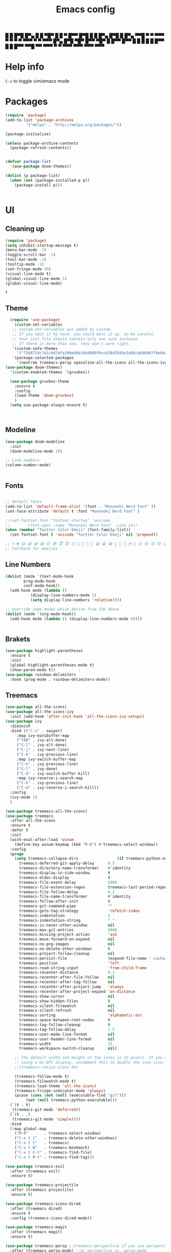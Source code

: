 #+title: Emacs config
#+author O. George
#+BABEL: :cache no
#+PROPERTY: header-args:emacs-lisp :tangle init.el

 █ █ █▀█ █▀▄ █ █ ▀█▀ █ █ ▀ █▀▀  
 █▀█ █ █ █▀▄ █▀█  █  █▀▄   ▀▀█  
 ▀ ▀ ▀▀▀ ▀ ▀ ▀ ▀ ▀▀▀ ▀ ▀   ▀▀▀  
█▀▄ █▀█ ▀█▀ █▀▀ ▀█▀ █   █▀▀ █▀▀
█ █ █ █  █  █▀▀  █  █   █▀▀ ▀▀█
▀▀  ▀▀▀  ▀  ▀   ▀▀▀ ▀▀▀ ▀▀▀ ▀▀▀

* Help info
  ~C-z~ to toggle vim/emacs mode

* Packages
#+begin_src emacs-lisp
(require 'package)
(add-to-list 'package-archives
	     '("melpa" . "http://melpa.org/packages/"))

(package-initialize)

(unless package-archive-contents
  (package-refresh-contents))


(defvar package-list
  '(use-package doom-themes))

(dolist (p package-list)
  (when (not (package-installed-p p))
    (package-install p)))


#+end_src

#+RESULTS:

* UI
** Cleaning up
  #+begin_src emacs-lisp
    (require 'package)
    (setq inhibit-startup-message t)
    (menu-bar-mode -1)
    (toggle-scroll-bar -1)
    (tool-bar-mode -1)
    (tooltip-mode -1)
    (set-fringe-mode 10)
    (visual-line-mode t)
    (global-visual-line-mode 1)
    (global-visual-line-mode)
  #+end_src

  #+RESULTS:
  : t

** Theme
#+begin_src emacs-lisp
  (require 'use-package)
    (custom-set-variables
   ;; custom-set-variables was added by Custom.
   ;; If you edit it by hand, you could mess it up, so be careful.
   ;; Your init file should contain only one such instance.
   ;; If there is more than one, they won't work right.
   '(custom-safe-themes
     '("75b8719c741c6d7afa290e0bb394d809f0cc62045b93e1d66cd646907f8e6d43" "7661b762556018a44a29477b84757994d8386d6edee909409fabe0631952dad9" default))
   '(package-selected-packages
     '(neotree treemacs-persp spaceline-all-the-icons all-the-icons-ivy-rich all-the-icons-ivy treemacs-the-icons dired-icon treemacs-magit treemacs-projectile nlinum linum-mode unicode-fonts ewal-doom-themes ivy-rich which-key counsel org-roam treemacs-evil treemacs-all-the-icons treemacs use-package general gruvbox-theme flycheck-rust cargo linum-relative ac-racer lusty-explorer doom-modeline doom-themes rainbow-delimiters evil-mc rustic lsp-mode avy)))
(use-package doom-themes)
  '(custom-enabled-themes '(gruvbox))

  (use-package gruvbox-theme
    :ensure t
    :config
    (load-theme 'doom-gruvbox)
    )
  (setq use-package-always-ensure t)



#+end_src

#+RESULTS:

** Modeline
#+begin_src emacs-lisp
(use-package doom-modeline
  :init
  (doom-modeline-mode 1))

;; Line numbers
(column-number-mode)


#+end_src

#+RESULTS:
: t

** Fonts
#+begin_src emacs-lisp

;; Default fonts
(add-to-list 'default-frame-alist '(font . "Mononoki Nerd Font" ))
(set-face-attribute 'default t :font "Mononoki Nerd Font" )

;;(set-fontset-font "fontset-startup" 'unicode
;;		  (font-spec :name "Mononoki Nerd Font" :size 14))
(when (member "Twitter Color Emoji" (font-family-list))
  (set-fontset-font t 'unicode "Twitter Color Emoji" nil 'prepend))

;; ☺️ ☻ 😃 😄 😅 😆 😊 😎 😇 😈 😏 🤣 🤩 🤪 🥳 😁 😀 😂 🤠 🤡 🤑 🤓 🤖 😗 😚 😘 😙 😉 🤗 😍 🥰 🤤 😋 🤔 🤨 🧐 🤭 🤫 😯 🤐 😌 😖 😕 😳 😔 🤥 🥴 😮 😲 🤯 😩 😫 🥱 😪 😴 😵 ☹️ 😦 😞 😥 😟 😢 😭 🤢 🤮 😷 🤒 🤕 🥵 🥶 🥺 😬 😓 😰 😨 😱 😒 😠 😡 😤 😣 😧 🤬 😸 😹 😺 😻 😼 😽 😾 😿 🙀 🙈 🙉 🙊 🤦 🤷 🙅 🙆 🙋 🙌 🙍 🙎 🙇 🙏 👯 💃 🕺 🤳 💇 💈 💆 🧖 🧘 🧍 🧎 👰 🤰 🤱 👶 🧒 👦 👧 👩 👨 🧑 🧔 🧓 👴 👵 👤 👥 👪 👫 👬 👭 👱 👳 👲 🧕 👸 🤴 🎅 🤶 🧏 🦻 🦮 🦯 🦺 🦼 🦽 🦾 🦿 🤵 👮 👷 💁 💂 🕴 🕵️ 🦸 🦹 🧙 🧚 🧜 🧝 🧞 🧛 🧟 👼 👿 👻 👹 👺 👽 👾 🛸 💀 ☠️ 🕱 🧠 🦴 👁 👀 👂 👃 👄 🗢 👅 🦷 🦵 🦶 💭 🗬 🗭 💬 🗨 🗩 💦 💧 💢 💫 💤 💨 💥 💪 🗲 🔥 💡 💩 💯 
;; Fallback for emojies

#+end_src

#+RESULTS:

** Line Numbers
#+begin_src emacs-lisp
(dolist (mode '(text-mode-hook
		prog-mode-hook
		conf-mode-hook))
  (add-hook mode (lambda ()
		   (display-line-numbers-mode 1)
		   (setq display-line-numbers 'relative))))

;; Override some modes which derive from the above
(dolist (mode '(org-mode-hook))
  (add-hook mode (lambda () (display-line-numbers-mode 0))))


#+end_src

#+RESULTS:

** Brakets
#+begin_src emacs-lisp
(use-package highlight-parentheses
  :ensure t
  :init
  (global-highlight-parentheses-mode t)
  (show-paren-mode t))			;
(use-package rainbow-delimiters
  :hook (prog-mode . rainbow-delimiters-mode))

#+end_src

#+RESULTS:
| rainbow-delimiters-mode | (lambda nil (display-line-numbers-mode 1) (setq display-line-numbers 'relative)) |

** Treemacs
#+begin_src emacs-lisp
  (use-package all-the-icons)
  (use-package all-the-icons-ivy
    :init (add-hook 'after-init-hook 'all-the-icons-ivy-setup))
  (use-package ivy
    :diminish
    :bind (("C-s" . swiper)
	   :map ivy-minibuffer-map
	   ("TAB" . ivy-alt-done)
	   ("C-l" . ivy-alt-done)
	   ("C-j" . ivy-next-line)
	   ("C-k" . ivy-previous-line)
	   :map ivy-switch-buffer-map
	   ("C-k" . ivy-previous-line)
	   ("C-l" . ivy-done)
	   ("C-d" . ivy-switch-buffer-kill)
	   :map ivy-reverse-i-search-map
	   ("C-k" . ivy-previous-line)
	   ("C-d" . ivy-reverse-i-search-kill))
    :config
    (ivy-mode 1)
    )

  (use-package treemacs-all-the-icons)
  (use-package treemacs
    :after all-the-icons
    :ensure t
    :defer t
    :init
    (with-eval-after-load 'winum
      (define-key winum-keymap (kbd "M-0") #'treemacs-select-window))
    :config
    (progn
      (setq treemacs-collapse-dirs                 (if treemacs-python-executable 3 0)
	    treemacs-deferred-git-apply-delay      0.5
	    treemacs-directory-name-transformer    #'identity
	    treemacs-display-in-side-window        t
	    treemacs-eldoc-display                 t
	    treemacs-file-event-delay              5000
	    treemacs-file-extension-regex          treemacs-last-period-regex-value
	    treemacs-file-follow-delay             0.2
	    treemacs-file-name-transformer         #'identity
	    treemacs-follow-after-init             t
	    treemacs-git-command-pipe              ""
	    treemacs-goto-tag-strategy             'refetch-index
	    treemacs-indentation                   2
	    treemacs-indentation-string            " "
	    treemacs-is-never-other-window         nil
	    treemacs-max-git-entries               5000
	    treemacs-missing-project-action        'ask
	    treemacs-move-forward-on-expand        nil
	    treemacs-no-png-images                 nil
	    treemacs-no-delete-other-windows       t
	    treemacs-project-follow-cleanup        nil
	    treemacs-persist-file                  (expand-file-name ".cache/treemacs-persist" user-emacs-directory)
	    treemacs-position                      'left
	    treemacs-read-string-input             'from-child-frame
	    treemacs-recenter-distance             0.1
	    treemacs-recenter-after-file-follow    nil
	    treemacs-recenter-after-tag-follow     nil
	    treemacs-recenter-after-project-jump   'always
	    treemacs-recenter-after-project-expand 'on-distance
	    treemacs-show-cursor                   nil
	    treemacs-show-hidden-files             t
	    treemacs-silent-filewatch              nil
	    treemacs-silent-refresh                nil
	    treemacs-sorting                       'alphabetic-asc
	    treemacs-space-between-root-nodes      t
	    treemacs-tag-follow-cleanup            t
	    treemacs-tag-follow-delay              1.5
	    treemacs-user-mode-line-format         nil
	    treemacs-user-header-line-format       nil
	    treemacs-width                         35
	    treemacs-workspace-switch-cleanup      nil)

      ;; The default width and height of the icons is 22 pixels. If you are
      ;; using a Hi-DPI display, uncomment this to double the icon size.
      ;;(treemacs-resize-icons 44)

      (treemacs-follow-mode t)
      (treemacs-filewatch-mode t)
      (treemacs-load-theme 'all-the-icons)
      (treemacs-fringe-indicator-mode 'always)
      (pcase (cons (not (null (executable-find "git")))
		   (not (null treemacs-python-executable)))
	(`(t . t)
	 (treemacs-git-mode 'deferred))
	(`(t . _)
	 (treemacs-git-mode 'simple))))
    :bind
    (:map global-map
	  ("M-0"       . treemacs-select-window)
	  ("C-x t 1"   . treemacs-delete-other-windows)
	  ("C-x t t"   . treemacs)
	  ("C-x t B"   . treemacs-bookmark)
	  ("C-x t C-t" . treemacs-find-file)
	  ("C-x t M-t" . treemacs-find-tag)))

  (use-package treemacs-evil
    :after (treemacs evil)
    :ensure t)

  (use-package treemacs-projectile
    :after (treemacs projectile)
    :ensure t)

  (use-package treemacs-icons-dired
    :after (treemacs dired)
    :ensure t
    :config (treemacs-icons-dired-mode))

  (use-package treemacs-magit
    :after (treemacs magit)
    :ensure t)

  (use-package treemacs-persp ;;treemacs-perspective if you use perspective.el vs. persp-mode
    :after (treemacs persp-mode) ;;or perspective vs. persp-mode
    :ensure t
    :config (treemacs-set-scope-type 'Perspectives))

  (use-package neotree
    :ensure t
    :init
    (setq neo-theme (if (display-graphic-p) 'icons 'arrow)))

  (org-babel-do-load-languages
   'org-babel-load-languages
   '((python . t)))


  (use-package magit)
  (use-package workgroups2)


#+end_src

#+RESULTS:

*** Theme
#+begin_src emacs-lisp
  (treemacs-create-theme "Material"
    :icon-directory (treemacs-join-path treemacs-dir "/home/horhik/.emacs.d/icons")
    :config
    (progn
      (treemacs-create-icon :file "folder-core-open.png"   :fallback "📁"       :extensions (root-open))
      (treemacs-create-icon :file "folder-core.png"        :fallback "📁"       :extensions (root-closed))
      (treemacs-create-icon :file "folder-node-open.png"   :fallback "📂"       :extensions (dir-open))
      (treemacs-create-icon :file "folder-node.png"        :fallback "📁"       :extensions (dir-closed))
      (treemacs-create-icon :file "folder-test-open.png"   :fallback "📂"       :extensions ("tests"))
      (treemacs-create-icon :file "folder-test.png"        :fallback "📁"       :extensions ("tests"))
      (treemacs-create-icon :file "emacs.png"              :fallback "💜"     :extensions ("el" "elc" ".spacemacs" "doom" "spacemacs.env" ))
      (treemacs-create-icon :file "emacs.png"              :fallback "💜"     :extensions ("el" "elc"))
      (treemacs-create-icon :file "markdown.png"           :fallback "📖"     :extensions ("md"))
      (treemacs-create-icon :file "readme.png"             :fallback "📖"     :extensions ("readme.md" "README.md" "README" "readme"))
      (treemacs-create-icon :file "editorconfig.png"       :fallback "📖"     :extensions ("editorconfig"))
      (treemacs-create-icon :file "org.png"                :fallback "🐴"     :extensions ("org"))
      (treemacs-create-icon :file "rust.png"               :fallback "🐴"     :extensions ("rs"))
      (treemacs-create-icon :file "dart.png"               :fallback "🐴"     :extensions ("dart"))
      (treemacs-create-icon :file "dart.png"               :fallback "🐴"     :extensions ("dt"))
      (treemacs-create-icon :file "haskell.png"            :fallback "🐴"     :extensions ("hs" "haskell"))
      (treemacs-create-icon :file "c.png"                  :fallback "🐴"     :extensions ("c"))
      (treemacs-create-icon :file "cpp.png"                :fallback "🐴"     :extensions ("cpp" "c++" "C" "cxx" "cc"))
      (treemacs-create-icon :file "nix.png"                :fallback "🐴"     :extensions ("nix"))
      (treemacs-create-icon :file "lock.png"                :fallback "🐴"     :extensions ("lock" "lck"))
      (treemacs-create-icon :file "ocaml.png"                :fallback "🐴"     :extensions ("ocaml" "ml"))
      (treemacs-create-icon :file "h.png"                  :fallback "🐴"     :extensions ("h"))
      (treemacs-create-icon :file "diff.png"               :fallback "🐴"     :extensions ("diff"))
      (treemacs-create-icon :file "makefile.png"           :fallback "🐴"     :extensions ("mk" "make" "Makefile"))
      (treemacs-create-icon :file "assembly.png"           :fallback "🐴"     :extensions ("bin" "so" "o"))
      (treemacs-create-icon :file "document.png"           :fallback "🐴"     :extensions ("" "txt"))
      (treemacs-create-icon :file "file.png"               :fallback "🐴"     :extensions (fallback))
      (treemacs-create-icon :file "toml.png"               :fallback "🗃️"     :extensions ("toml"))
      (treemacs-create-icon :file "json.png"               :fallback "🗃️"     :extensions ("json"))
      (treemacs-create-icon :file "yaml.png"               :fallback "🗃️"     :extensions ("yml" "yaml"))
      (treemacs-create-icon :file "vim.png"                :fallback "🗃️"     :extensions ("vim" "vi" "nvim" ".viminfo" ".vimrc" ))
      (treemacs-create-icon :file "video.png"              :fallback "🗃️"     :extensions ("mp4" "avi" "gif" "mpv"))
      (treemacs-create-icon :file "audio.png"              :fallback "🗃️"     :extensions ("mp3" "ogg" "wav" ))
      (treemacs-create-icon :file "image.png"              :fallback "🗃️"     :extensions ("png" "jpg"))
      (treemacs-create-icon :file "svg.png"                :fallback "🗃️"     :extensions ("svg"))
      (treemacs-create-icon :file "css.png"                :fallback "🗃️"     :extensions ("css"))
      (treemacs-create-icon :file "console.png"            :fallback "🗃️"     :extensions ("bash" "sh" "install" "setup"))
      (treemacs-create-icon :file "certificate.png"        :fallback "🗃️"     :extensions ("cert" "LICENSE" "license" "gpl" "mit" "gpl3" "gplv3" "apache"))
      (treemacs-create-icon :file "database.png"           :fallback "🗃️"     :extensions ("sqlite" "db" "sql"))
      (treemacs-create-icon :file "lua.png"                :fallback "🗃️"     :extensions ("lua"))
      (treemacs-create-icon :file "javascript.png"         :fallback "🗃️"     :extensions ("js" "javascript"))
      (treemacs-create-icon :file "typescript.png"         :fallback "🗃️"     :extensions ("ts" "typescript"))
      (treemacs-create-icon :file "react.png"              :fallback "🗃️"     :extensions ("jsx"))
      (treemacs-create-icon :file "react_ts.png"           :fallback "🗃️"     :extensions ("tsx"))
      (treemacs-create-icon :file "settings.png"           :fallback "🗃️"     :extensions ("config" "conf" "rc" "*rc"))
      (treemacs-create-icon :file "sass.png"               :fallback "🗃️"     :extensions ("sass" "scss"))
      (treemacs-create-icon :file "xml.png"                :fallback "🗃️"     :extensions ("xml"))
      (treemacs-create-icon :file "less.png"               :fallback "🗃️"     :extensions ("less"))
      (treemacs-create-icon :file "pdf.png"                :fallback "🗃️"     :extensions ("pdf"))
      (treemacs-create-icon :file "tex.png"                :fallback "🗃️"     :extensions ("tex" "latex" ))
      (treemacs-create-icon :file "log.png"                :fallback "🗃️"     :extensions ("log" ))
      (treemacs-create-icon :file "word.png"               :fallback "🗃️"     :extensions ("docs" "docx" "word" ))
      (treemacs-create-icon :file "powerpoint.png"         :fallback "🗃️"     :extensions ("ppt" "pptx" ))
      (treemacs-create-icon :file "html.png"               :fallback "🗃️"     :extensions ("html"))
      (treemacs-create-icon :file "zip.png"                :fallback "🗃️"     :extensions ("zip" "tar" "tar.xz" "xz" "xfv" "7z"))
      (treemacs-create-icon :file "todo.png"               :fallback "🗃️"     :extensions ("TODO" "todo" "Tasks" ))
      (treemacs-create-icon :file "webassembly"            :fallback "🗃️"     :extensions ("wasm" "webasm" "webassembly"))
      (treemacs-create-icon :file "python"                 :fallback "🗃️"     :extensions ("py" "python"))))

  (treemacs-load-theme 'Material)

#+end_src

#+RESULTS:

* Evil Mode
#+begin_src emacs-lisp
  (use-package undo-tree
  :init
  (global-undo-tree-mode)
    )
  (use-package evil
    :init
    (setq evil-want-keybinding nil)
    (setq evil-want-integration t)
    (setq evil-want-C-u-scroll t)
    (setq evil-want-C-i-jump nil)
    (global-undo-tree-mode)
    :config
    (evil-set-undo-system 'undo-tree)
    (evil-mode 1)
    (define-key evil-insert-state-map (kbd "C-g") 'evil-normal-state)
    (define-key evil-insert-state-map (kbd "C-h") 'evil-delete-backward-char-and-join)

    ;; Use visual line motions even outside of visual-line-mode buffers
    (evil-global-set-key 'motion "j" 'evil-next-visual-line)
    (evil-global-set-key 'motion "k" 'evil-previous-visual-line)

    (evil-set-initial-state 'messages-buffer-mode 'normal)
    (evil-set-initial-state 'dashboard-mode 'normal))



  (use-package evil-collection
    :after evil
    :init
    :config
    (evil-collection-init))


#+end_src

#+RESULTS:
: t

* Keybindings
#+begin_src emacs-lisp


      (use-package ivy
	  :diminish
	  :bind (
		 ("M-x" . counsel-M-x)
		 ("C-s" . swiper)
		 :map ivy-minibuffer-map
		 ("TAB" . ivy-alt-done)
		 ("C-f" . ivy-alt-done)
		 ("C-l" . ivy-alt-done)
		 ("C-j" . ivy-next-line)
		 ("C-k" . ivy-previous-line)
		 :map ivy-switch-buffer-map
		 ("C-k" . ivy-previous-line)
		 ("C-l" . ivy-done)
		 ("C-d" . ivy-switch-buffer-kill)
		 :map ivy-reverse-i-search-map
		 ("C-k" . ivy-previous-line)
		 ("C-d" . ivy-reverse-i-search-kill))
	  :init
	  (ivy-mode 1))
	(use-package counsel
	  :bind (("C-M-j" . 'counsel-switch-buffer)
		 :map minibuffer-local-map
		 ("C-r" . 'counsel-minibuffer-history))
	  :config
	  (counsel-mode 1))
	(use-package counsel-projectile
	  :config (counsel-projectile-mode))


	;; Keybindings

	(defun add-to-map(keys func)
	  "Add a keybinding in evil mode from keys to func."
	  (define-key evil-normal-state-map (kbd keys) func)
	  (define-key evil-motion-state-map (kbd keys) func))

	;;(add-to-map "<SPC>" nil)
	;;(add-to-map "<SPC> <SPC>" 'counsel-M-x)
	;; (add-to-map "<SPC> f" 'lusty-file-explorer)
	;; (add-to-map "<SPC> b" 'lusty-buffer-explorer)
	;;(add-to-map "<SPC> o" 'treemacs)
	;;(add-to-map "<SPC> s" 'save-buffer)
    ;;(add-to-map "TAB" 'company-indent-or-complete-common)
	(defun open-file (file)
	  "just more shortest function for opening the file"
	  (interactive)
	  ((lambda (file) (interactive)
	     (find-file (expand-file-name (format "%s" file)))) file ) )


	(use-package general)
	(general-evil-setup)
	(general-nmap
	  :prefix "SPC"
	  ;; dotfiles editing config
	  "SPC" '(counsel-M-x :which-key "M-x")
	  "o"   '(treemacs :which-key "treemacs")
	  "f f" '(counsel-find-file :which-key "find-file")
	  "f r" '(counsel-buffer-or-recentf :which-key "recent files")

	  "b b" '(counsel-switch-buffer :which-key "switch buff")

	  "f e"  '(lambda() (interactive) (find-file "~/.emacs.d/config.org") :which-key "config.org")
	  "f v"  '(lambda() (interactive) (find-file "~/.config/nvim/init.vim" :which-key "neovim config"          ))
	  "f d"  '(lambda() (interactive) (find-file "~/dotfiles/home"  :which-key "dotfiles dired"                 ))
	  "f a"  '(lambda() (interactive) (find-file "~/.config/alacritty/alacritty.yml" :which-key "alacritty"))
	  "f b"  '(lambda() (interactive) (find-file "~/Notes")                           :which-key "my brain")
	  )



#+end_src

#+RESULTS:

* Suggestions
#+begin_src emacs-lisp
(use-package which-key
  :init (which-key-mode)
  :diminish which-key-mode
  :config
  (setq which-key-idle-delay 0.3))

(use-package ivy-rich
  :init
  (ivy-rich-mode 1))


#+end_src

** Company-mode
   #+begin_src emacs-lisp
(use-package company
  :after lsp-mode
  :hook (lsp-mode . company-mode)
  :bind (:map company-active-map
         ("<tab>" . company-complete-selection))
        (:map lsp-mode-map
         ("<tab>" . company-indent-or-complete-common))
  :custom
  (company-minimum-prefix-length 1)
  (company-idle-delay 0.0))

(use-package company-box
  :hook (company-mode . company-box-mode))   #+end_src 
#+RESULTS:

* Org
** Fonts
#+begin_src emacs-lisp

(set-face-attribute 'variable-pitch nil
                    ;; :font "Cantarell"
                    :font "Hack"
                    :height 1.3
                    :weight 'light)

(set-face-attribute 'org-document-title nil :font "ubuntu" :weight 'bold :height 1.3)
(dolist (face '((org-level-1 . 1.18)
		(org-level-2 . 1.14)
		(org-level-3 . 1.05)
		(org-level-4 . 1.0)
		(org-level-5 . 1.1)
		(org-level-6 . 1.1)
		(org-level-7 . 1.1)
		(org-level-8 . 1.1)))
  (set-face-attribute (car face) nil :font "ubuntu" :weight 'bold :height (cdr face) ))
(require 'org-indent)
(set-face-attribute 'org-block nil :foreground nil :inherit 'fixed-pitch :font "Hack" )
(set-face-attribute 'org-table nil  :inherit 'fixed-pitch)
(set-face-attribute 'org-formula nil  :inherit 'fixed-pitch)
(set-face-attribute 'org-code nil   :inherit '(shadow fixed-pitch))
(set-face-attribute 'org-indent nil :inherit '(org-hide fixed-pitch))
(set-face-attribute 'org-verbatim nil :inherit '(shadow fixed-pitch))
(set-face-attribute 'org-special-keyword nil :inherit '(font-lock-comment-face fixed-pitch))
(set-face-attribute 'org-meta-line nil :inherit '(font-lock-comment-face fixed-pitch))
(set-face-attribute 'org-checkbox nil :inherit 'fixed-pitch)

;; Get rid of the background on column views
(set-face-attribute 'org-column nil :background nil)
(set-face-attribute 'org-column-title nil :background nil)
(setq org-src-fontify-natively t)


#+end_src

#+RESULTS:
: t

** Org mode
#+begin_src emacs-lisp

  (defun my/org-mode-setup()
    (auto-fill-mode 0)
    (visual-line-mode 1)
    (setq evil-auto-indent 1)
    (variable-pitch-mode t)
    )


  (use-package org 
    :hook ((org-mode . my/org-mode-setup)
           (org-mode . variable-pitch-mode)
           (org-mode . org-inddent-mode)
           )
    :config (setq org-agenda-files `("~/Notes" "~/Notes/Tasks/Tasks.org")) 
    (org-bullets-mode t) 
    (org-indent-mode t)
    (setq org-ellipsis " ▸" org-hide-emphasis-markers t org-src-fontify-natively t
          org-src-tab-acts-natively t org-edit-src-content-indentation 2 org-hide-block-startup nil
          org-src-preserve-indentation nil org-startup-folded 'content org-cycle-separator-lines 2) 
    (setq org-agenda-start-with-log-mode t) 
    (setq org-log-done 'time) 
    (setq org-log-into-drawer t)
    (setq org-todo-keyword-faces '(("TODO" . org-warning) 
                                   ("STARTED" . "yellow") 
                                   ("DREAM" . "pink") 
                                   ("IDEA" . "gold") 
                                   ("ARTICLE" . "lightblue") 
                                   ("CANCELED" . 
                                    (:foreground "blue" 
                                                 :weight bold))))

    (setq org-todo-keywords '((sequence "TODO(t)" "NEXT(n)" "|" "DONE(d!)") 
                              (sequence "BACKLOG(b)" "PLAN(p)" "READY(r)" "ACTIVE(a)" "REVIEW(v)"
                                        "WAIT(w@/!)" "HOLD(h)" "|" "COMPLETED(c)" "CANC(k@)") 
                              (sequence "IDEA(i)" "DREAM(d)" "ARTICLE(a)" "|" "DONE(d!)")))

    (setq org-agenda-custom-commands '(("d" "Dashboard" ((agenda "" ((org-deadline-warning-days 7))) 
                                                         (todo "NEXT" ((org-agenda-overriding-header
                                                                        "Next Tasks"))) 
                                                         (tags-todo "agenda/ACTIVE"
                                                                    ((org-agenda-overriding-header
                                                                      "Active Projects")))))
                                       ("n" "Next Tasks" ((todo "NEXT" ((org-agenda-overriding-header
                                                                         "Next Tasks")))))
                                       ("i" "Ideas" ((todo "IDEA" ((org-agenda-overriding-header
                                                                         "Ideas ")))))
                                       ("A" "Articles" ((todo "Article" ((org-agenda-overriding-header
                                                                         "Article")))))
                                       ("W" "Work Tasks" tags-todo "+work-email")
                                       ("W" "Work Tasks" tags-todo "+work-email")
                                       ("I" "ideas" tags-todo "+idea-article")

                                       ;; Low-effort next actions
                                       ("e" tags-todo "+TODO=\"NEXT\"+Effort<15&+Effort>0"
                                        ((org-agenda-overriding-header "Low Effort Tasks") 
                                         (org-agenda-max-todos 20) 
                                         (org-agenda-files org-agenda-files)))
                                       ("w" "Workflow Status" ((todo "WAIT"
                                                                     ((org-agenda-overriding-header
                                                                       "Waiting on External") 
                                                                      (org-agenda-files
                                                                       org-agenda-files))) 
                                                               (todo "REVIEW"
                                                                     ((org-agenda-overriding-header
                                                                       "In Review") 
                                                                      (org-agenda-files
                                                                       org-agenda-files))) 
                                                               (todo "PLAN"
                                                                     ((org-agenda-overriding-header
                                                                       "In Planning") 
                                                                      (org-agenda-todo-list-sublevels
                                                                       nil) 
                                                                      (org-agenda-files
                                                                       org-agenda-files))) 
                                                               (todo "BACKLOG"
                                                                     ((org-agenda-overriding-header
                                                                       "Project Backlog") 
                                                                      (org-agenda-todo-list-sublevels
                                                                       nil) 
                                                                      (org-agenda-files
                                                                       org-agenda-files))) 
                                                               (todo "READY"
                                                                     ((org-agenda-overriding-header
                                                                       "Ready for Work") 
                                                                      (org-agenda-files
                                                                       org-agenda-files))) 
                                                               (todo "ACTIVE"
                                                                     ((org-agenda-overriding-header
                                                                       "Active Projects") 
                                                                      (org-agenda-files
                                                                       org-agenda-files))) 
                                                               (todo "COMPLETED"
                                                                     ((org-agenda-overriding-header
                                                                       "Completed Projects") 
                                                                      (org-agenda-files
                                                                       org-agenda-files))) 
                                                               (todo "CANC"
                                                                     ((org-agenda-overriding-header
                                                                       "Cancelled Projects") 
                                                                      (org-agenda-files
                                                                       org-agenda-files)))))))


    :general (general-nmap :prefix "SPC a" 
               :keymap 'org-agenda-mode-map 
               "a" 'org-agenda))
  (use-package org-bullets
    :after org
    :hook
    ((org-mode . org-bullets-mode)
     )
    )


#+end_src

#+RESULTS:
| org-tempo-setup | my/visual-fill | org-bullets-mode | variable-pitch-mode | my/org-mode-setup | #[0 \300\301\302\303\304$\207 [add-hook change-major-mode-hook org-show-all append local] 5] | #[0 \300\301\302\303\304$\207 [add-hook change-major-mode-hook org-babel-show-result-all append local] 5] | org-babel-result-hide-spec | org-babel-hide-all-hashes | #[0 \301\211\207 [imenu-create-index-function org-imenu-get-tree] 2] | (lambda nil (display-line-numbers-mode 0)) |

#+begin_src emacs-lisp
(defun my/visual-fill ()
  (setq visual-fill-column-width 140
	visual-fill-column-center-text t)
  (visual-fill-column-mode 1))
(use-package visual-fill-column
  :defer t
  :hook (org-mode . my/visual-fill))
(custom-set-faces
 ;; custom-set-faces was added by Custom.
 ;; If you edit it by hand, you could mess it up, so be careful.
 ;; Your init file should contain only one such instance.
 ;; If there is more than one, they won't work right.
 )
(require 'org-tempo)
(add-to-list 'org-structure-template-alist '("sh" . "src sh"))
(add-to-list 'org-structure-template-alist '("el" . "src emacs-lisp"))
(add-to-list 'org-structure-template-alist '("sc" . "src scheme"))
(add-to-list 'org-structure-template-alist '("ts" . "src typescript"))
(add-to-list 'org-structure-template-alist '("py" . "src python"))
(add-to-list 'org-structure-template-alist '("yaml" . "src yaml"))
(add-to-list 'org-structure-template-alist '("json" . "src json"))



#+end_src

#+RESULTS:
: ((json . src json) (yaml . src yaml) (py . src python) (ts . src typescript) (sc . src scheme) (el . src emacs-lisp) (sh . src sh) (a . export ascii) (c . center) (C . comment) (e . example) (E . export) (h . export html) (l . export latex) (q . quote) (s . src) (v . verse))

** Org roam
#+begin_src emacs-lisp
  (use-package org-roam-server)
  (use-package org-roam
    :ensure t
    :hook
    (after-init . org-roam-mode)
    :general (general-nmap
	       :prefix "SPC r"
	       ;; Org-roam keymap
	       "d" '(org-roam-dailies-find-today :which-key "roam today")
	       "t a" '(org-roam-tag-add :which-key "roam add tag")
	       "t d" '(org-roam-tag-delete :which-key "roam delete tag")
	       "a a" '(org-roam-alias-add :which-key "roam add alias")
	       "f f" '(org-roam-find-file :which-key "roam findgfile ")
	       "g" '(org-roam-graph-show :which-key "roam graph ")
	       "b b" '(org-roam-buffer-toggle-display :which-key "roam buffer toggle ")
	       "b s" '(org-roam-buffer-activate :which-key "roam buffer show ")
	       "b h" '(org-roam-buffer-deactivate :which-key "roam buffer hide ")
	       "s" '(org-roam-server-mode :which-key "roam server "))
    :custom
    (org-roam-directory "~/Notes")
    :config
    (setq
     org-roam-server-host "127.0.0.1"
     org-roam-server-port 5034
     org-roam-server-authenticate nil
     org-roam-server-export-inline-images t
     org-roam-server-serve-files nil
     org-roam-server-served-file-extensions '("pdf" "mp4" "ogv")
     org-roam-server-network-poll t
     org-roam-server-network-arrows nil
     org-roam-server-network-label-truncate t
     org-roam-server-network-label-truncate-length 60
     org-roam-server-network-label-wrap-length 20)


    (require 'org-roam-protocol)
    (org-roam-server-mode t)
    (server-start t)
    )



  (require 'org-roam-protocol)

#+end_src

#+RESULTS:
: org-roam-protocol

* Languages
** Flycheck
   #+begin_src emacs-lisp
	  (use-package flycheck
	    :init
	    ;;(flycheck-c/c++-clang-executable "c/c++-clang" "~/code/competitive/clang++")

	  )
	  (use-package flycheck-irony
	    :after flycheck
	    (add-hook 'flycheck-mode-hook #'flycheck-irony-setup)
	  )
   #+end_src
** LSP
#+begin_src emacs-lisp
    (use-package lsp-mode
      :hook ((prog-mode). lsp)
      :init 
      (setq lsp-keymap-prefix "C-SPC c")
      ;;(setq lsp-client-packages nil)
      :config
      ;;(setq lsp-clients-clangd-executable "/home/horhik/code/competitive/clangd")
      ;;(setq lsp-clients-clangd-default-executable "/home/horhik/code/competitive/clangd")
      ;;(lsp-mode . lsp-enable-which-key-integration)
      :commands (lsp lsp-deferred)
      )
    (use-package lsp-treemacs
      :after lsp-mode
      )
  (use-package lsp-ivy)
#+end_src

** C/CPP
   #+begin_src emacs-lisp
     (use-package irony
       :init
       (add-hook 'c++-mode-hook 'irony-mode)
       (add-hook 'c-mode-hook 'irony-mode)
       (add-hook 'objc-mode-hook 'irony-mode)
       (add-hook 'irony-mode-hook 'irony-cdb-autosetup-compile-options)

     )
   #+end_src
** Markdown
#+begin_src emacs-lisp
(use-package markdown-mode)
#+end_src
** Ocaml
#+begin_src emacs-lisp
(use-package tuareg)
#+end_src


** Nix
   #+begin_src emacs-lisp
;;     (use-package direnv
;;      :config
;;      (direnv-mode))
;;   (add-hook 'lsp-mode-hook #'direnv-update-environment)
   #+end_src
